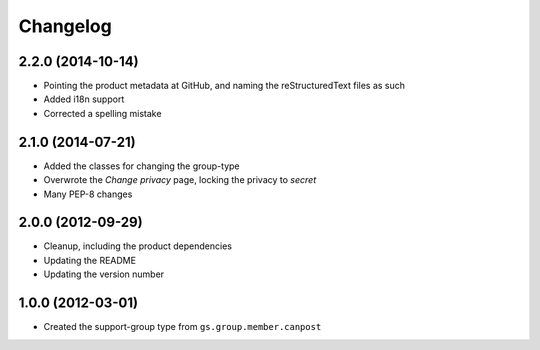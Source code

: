 Changelog
=========

2.2.0 (2014-10-14)
------------------

* Pointing the product metadata at GitHub, and naming the
  reStructuredText files as such
* Added i18n support
* Corrected a spelling mistake

2.1.0 (2014-07-21)
------------------

* Added the classes for changing the group-type
* Overwrote the *Change privacy* page, locking the privacy to *secret*
* Many PEP-8 changes

2.0.0 (2012-09-29)
------------------

* Cleanup, including the product dependencies
* Updating the README
* Updating the version number

1.0.0 (2012-03-01)
------------------

* Created the support-group type from ``gs.group.member.canpost``
